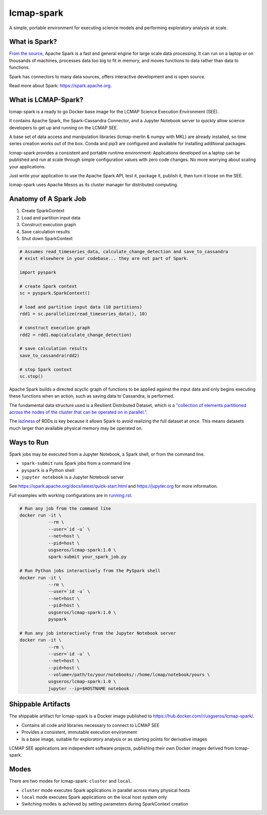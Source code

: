 lcmap-spark
===========

A simple, portable environment for executing science models and performing exploratory analysis at scale.

What is Spark?
--------------
`From the source <https://spark.apache.org/>`_, Apache Spark is a fast and general engine for large scale data processing.  It can run on a laptop or on thousands of machines, processes data too big to fit in memory, and moves functions to data rather than data to functions.

Spark has connectors to many data sources, offers interactive development and is open source.

Read more about Spark: https://spark.apache.org.

What is LCMAP-Spark?
--------------------
lcmap-spark is a ready to go Docker base image for the LCMAP Science Execution Environment (SEE).

It contains Apache Spark, the Spark-Cassandra Connector, and a Jupyter Notebook server to quickly allow science developers to get up and running on the LCMAP SEE.

A base set of data access and manipulation libraries (lcmap-merlin & numpy with MKL) are already installed, so time series creation works out of the box.  Conda and pip3 are configured and available for installing additional packages.

lcmap-spark provides a consistent and portable runtime environment: Applications developed on a laptop can be published and run at scale through simple configuration values with zero code changes.  No more worrying about scaling your applications.

Just write your application to use the Apache Spark API, test it, package it, publish it, then turn it loose on the SEE.

lcmap-spark uses Apache Mesos as its cluster manager for distributed computing.

Anatomy of A Spark Job
----------------------
1. Create SparkContext
2. Load and partition input data
3. Construct execution graph
4. Save calculation results
5. Shut down SparkContext

.. code-block:: python

   # Assumes read_timeseries_data, calculate_change_detection and save_to_cassandra
   # exist elsewhere in your codebase... they are not part of Spark.

   import pyspark

   # create Spark context
   sc = pyspark.SparkContext()

   # load and partition input data (10 partitions)
   rdd1 = sc.parallelize(read_timeseries_data(), 10)

   # construct execution graph
   rdd2 = rdd1.map(calculate_change_detection)

   # save calculation results
   save_to_cassandra(rdd2)

   # stop Spark context
   sc.stop()

Apache Spark builds a directed acyclic graph of functions to be applied against the input data and only begins executing these functions when an action, such as saving data to Cassandra, is performed.

The fundamental data structure used is a Resilient Distributed Dataset, which is a `"collection of elements partitioned across the nodes of the cluster that can be operated on in parallel." <https://spark.apache.org/docs/latest/rdd-programming-guide.html>`_.

The `laziness <https://en.wikipedia.org/wiki/Lazy_evaluation>`_ of RDDs is key because it allows Spark to avoid realizing the full dataset at once.  This means datasets much larger than available physical memory may be operated on.

Ways to Run
-----------
Spark jobs may be executed from a Jupyter Notebook, a Spark shell, or from the command line.

* ``spark-submit`` runs Spark jobs from a command line
* ``pyspark`` is a Python shell
* ``jupyter notebook`` is a Jupyter Notebook server

See https://spark.apache.org/docs/latest/quick-start.html and https://jupyter.org for more information.

Full examples with working configurations are in `running.rst <running.rst>`_.

.. code-block:: bash

    # Run any job from the command line
    docker run -it \
               --rm \
               --user=`id -u` \
               --net=host \
               --pid=host \
               usgseros/lcmap-spark:1.0 \
               spark-submit your_spark_job.py

    # Run Python jobs interactively from the PySpark shell
    docker run -it \
               --rm \
               --user=`id -u` \
               --net=host \
               --pid=host \
               usgseros/lcmap-spark:1.0 \
               pyspark

    # Run any job interactively from the Jupyter Notebook server
    docker run -it \
               --rm \
               --user=`id -u` \
               --net=host \
               --pid=host \
               --volume=/path/to/your/notebooks/:/home/lcmap/notebook/yours \
               usgseros/lcmap-spark:1.0 \
               jupyter --ip=$HOSTNAME notebook

               
Shippable Artifacts
-------------------
The shippable artifact for lcmap-spark is a Docker image published to https://hub.docker.com/r/usgseros/lcmap-spark/.

* Contains all code and libraries necessary to connect to LCMAP SEE
* Provides a consistent, immutable execution environment
* Is a base image, suitable for exploratory analysis or as starting points for derivative images

LCMAP SEE applications are independent software projects, publishing their own Docker images derived from lcmap-spark.


Modes
-----
There are two modes for lcmap-spark: ``cluster`` and ``local``.

* ``cluster`` mode executes Spark applications in parallel across many physical hosts
* ``local`` mode executes Spark applications on the local host system only
* Switching modes is achieved by setting parameters during SparkContext creation

               
